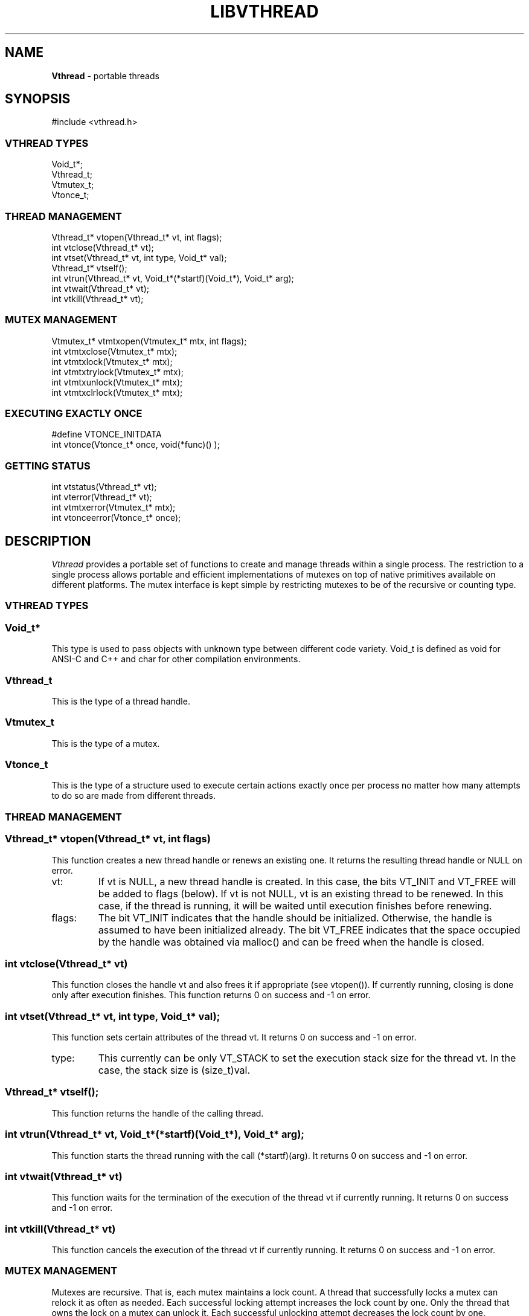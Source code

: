 .fp 5 CW
.TH LIBVTHREAD 3
.SH NAME
\fBVthread\fR \- portable threads
.SH SYNOPSIS
.de Tp
.fl
.ne 2
.TP
..
.de Ss
.fl
.ne 2
.SS "\\$1"
..
.de Cs
.nf
.ft 5
..
.de Ce
.ft 1
.fi
..
.ta 1.0i 2.0i 3.0i 4.0i 5.0i
.Cs
#include <vthread.h>
.Ce
.Ss "VTHREAD TYPES"
.Cs
Void_t*;
Vthread_t;
Vtmutex_t;
Vtonce_t;
.Ce
.Ss "THREAD MANAGEMENT"
.Cs
Vthread_t*  vtopen(Vthread_t* vt, int flags);
int         vtclose(Vthread_t* vt);
int         vtset(Vthread_t* vt, int type, Void_t* val);
Vthread_t*  vtself();
int         vtrun(Vthread_t* vt, Void_t*(*startf)(Void_t*), Void_t* arg);
int         vtwait(Vthread_t* vt);
int         vtkill(Vthread_t* vt);
.Ce
.Ss "MUTEX MANAGEMENT"
.Cs
Vtmutex_t*  vtmtxopen(Vtmutex_t* mtx, int flags);
int         vtmtxclose(Vtmutex_t* mtx);
int         vtmtxlock(Vtmutex_t* mtx);
int         vtmtxtrylock(Vtmutex_t* mtx);
int         vtmtxunlock(Vtmutex_t* mtx);
int         vtmtxclrlock(Vtmutex_t* mtx);
.Ce
.Ss "EXECUTING EXACTLY ONCE"
.Cs
#define     VTONCE_INITDATA
int         vtonce(Vtonce_t* once, void(*func)() );
.Ce
.Ss "GETTING STATUS"
.Cs
int         vtstatus(Vthread_t* vt);
int         vterror(Vthread_t* vt);
int         vtmtxerror(Vtmutex_t* mtx);
int         vtonceerror(Vtonce_t* once);
.Ce
.SH DESCRIPTION
.PP
\fIVthread\fP provides a portable set of functions to create
and manage threads within a single process. The restriction to
a single process allows portable and efficient implementations of
mutexes on top of native primitives available on different platforms.
The mutex interface is kept simple by restricting mutexes to be of the
recursive or counting type.

.PP
.Ss "VTHREAD TYPES"

.PP
.Ss "  Void_t*"
This type is used to pass objects with unknown type
between different code variety.
\f5Void_t\fP is defined as \f5void\fP for ANSI-C and C++
and \f5char\fP for other compilation environments.
.PP
.Ss "  Vthread_t"
This is the type of a thread handle.
.PP
.Ss "  Vtmutex_t"
This is the type of a mutex.
.PP
.Ss "  Vtonce_t"
This is the type of a structure used to
execute certain actions exactly once per process
no matter how many attempts to do so are made from different threads.

.PP
.Ss "THREAD MANAGEMENT"

.PP
.Ss "  Vthread_t* vtopen(Vthread_t* vt, int flags)"
This function creates a new thread handle or renews an existing one.
It returns the resulting thread handle or \f5NULL\fP on error.
.Tp
\f5vt\fP:
If \f5vt\fP is \f5NULL\fP, a new thread handle is created.
In this case, the bits \f5VT_INIT\fP and \f5VT_FREE\fP will be
added to \f5flags\fP (below).
If \f5vt\fP is not \f5NULL\fP, \f5vt\fP is an existing thread to be renewed.
In this case, if the thread is running, it will be waited until execution finishes
before renewing.
.Tp
\f5flags\fP:
The bit \f5VT_INIT\fP indicates that the handle should be initialized.
Otherwise, the handle is assumed to have been initialized already.
The bit \f5VT_FREE\fP indicates that the space occupied by the
handle was obtained via \f5malloc()\fP and can be freed when
the handle is closed.
.PP
.Ss "  int vtclose(Vthread_t* vt)"
This function closes the handle \f5vt\fP and also frees it if appropriate (see vtopen()).
If currently running, closing is done only after execution finishes.
This function returns \f50\fP on success and \f5-1\fP on error.
.PP
.Ss "  int vtset(Vthread_t* vt, int type, Void_t* val);"
This function sets certain attributes of the thread \f5vt\fP.
It returns \f50\fP on success and \f5-1\fP on error.
.Tp
\f5type\fP:
This currently can be only \f5VT_STACK\fP to set the execution stack size
for the thread \f5vt\fP. In the case, the stack size is \f5(size_t)val\fP.
.PP
.Ss "  Vthread_t* vtself();"
This function returns the handle of the calling thread.
.PP
.Ss "  int vtrun(Vthread_t* vt, Void_t*(*startf)(Void_t*), Void_t* arg);"
This function starts the thread running with the call \f5(*startf)(arg)\fP.
It returns \f50\fP on success and \f5-1\fP on error.
.PP
.Ss "  int vtwait(Vthread_t* vt)"
This function waits for the termination of the execution of
the thread \f5vt\fP if currently running.
It returns \f50\fP on success and \f5-1\fP on error.
.PP
.Ss "  int vtkill(Vthread_t* vt)"
This function cancels the execution of the thread \f5vt\fP if currently running.
It returns \f50\fP on success and \f5-1\fP on error.

.PP
.Ss "MUTEX MANAGEMENT"

Mutexes are recursive. That is, each mutex maintains a lock count.
A thread that successfully locks a mutex can relock it as often as needed.
Each successful locking attempt increases the lock count by one.
Only the thread that owns the lock on a mutex can unlock it.
Each successful unlocking attempt decreases the lock count by one.

.PP
.Ss "  Vtmutex_t* vtmtxopen(Vtmutex_t* mtx, int flags);"
This function creates a new mutex or renews an existing mutex structure.
In the latter case, the mutex structure should not be currently locked
or some undefined behavior will result.
The function returns the resulting mutex or \f5NULL\fP on error.
.Tp
\f5mtx\fP:
If \f5mtx\fP is \f5NULL\fP, a new mutex is created.
In this case, the bits \f5VT_INIT\fP and \f5VT_FREE\fP will be
added to \f5flags\fP (below).
If \f5mtx\fP is not \f5NULL\fP, \f5mtx\fP is an existing mutex to be renewed.
.Tp
\f5flags\fP:
The bit \f5VT_INIT\fP indicates that the mutex should be initialized.
Otherwise, the mutex is assumed to have been initialized already.
The bit \f5VT_FREE\fP indicates that the space occupied by the
mutex was obtained via \f5malloc()\fP and can be freed when
the mutex is closed.
.PP
.Ss "  int vtmtxclose(Vtmutex_t* mtx);"
This function clears the lock count of the mutex \f5mtx\fP, then closes it.
It returns \f50\fP on success and \f5-1\fP on error.
.PP
.Ss "  int vtmtxlock(Vtmutex_t* mtx);"
This function attempts to lock the mutex \f5mtx\fP.
If the lock is currently clear, the current thread becomes its owner.
Then, only this thread can relock the mutex as many times as desired.
Any attempt to lock \f5mtx\fP from a different thread will block.
This function returns \f50\fP on success and \f5-1\fP on error.
.PP
.Ss "  int vtmtxtrylock(Vtmutex_t* mtx);"
This function attempts to lock the mutex \f5mtx\fP without blocking.
It returns \f50\fP on success and \f5-1\fP on error.
.PP
.Ss "  int vtmtxunlock(Vtmutex_t* mtx);"
This function attempts to decrease the lock count on
the mutex \f5mtx\fP by one.
Only the thread owning \f5mtx\fP can unlock it.
Any other attempt will result in failure.
The function returns \f50\fP on success and \f5-1\fP on error.
.PP
.Ss "  int vtmtxclrlock(Vtmutex_t* mtx);"
This function attempts to clear the lock on
the mutex \f5mtx\fP, i.e., to reset the lock count to zero.
Only the thread owning \f5mtx\fP can clear it.
Any other attempt will result in failure.
The function returns \f50\fP on success and \f5-1\fP on error.

.PP
.Ss "EXECUTING EXACTLY ONCE"

.PP
.Ss "  VTONCE_INITDATA"
This macro is used to initialize a \f5Vtonce_t\fP structure
in the following manner:
.nf
.ft 5
    Vtonce_t once = VTONCE_INITDATA;
.ft 1
.fi
.PP
.Ss "  int vtonce(Vtonce_t* once, void(*func)() );"
This function ensures that the call \f5(*func)()\fP
is made exactly once per process and \f5once\fP structure
regardless of how many attempts are made.
It is useful for initialization of shared data across threads.
It returns \f50\P on success and \f5-1\fP on error.

.PP
.Ss "GETTING STATUS"

.PP
.Ss "  Void_t* vtstatus(Vthread_t* vt);"
This function returns the exit status of \f5vt\fP after execution finishes.
.PP
.Ss "  int vterror(Vthread_t* vt);"
This function returns the error status of \f5vt\fP after a failed operation.
.PP
.Ss "  int vtmtxerror(Vtmutex_t* mtx);"
This function returns the error status of \f5mtx\fP after a failed operation.
.PP
.Ss "  int vtonceerror(Vtonce_t* once);"
This function returns the error status of \f5once\fP after a failed operation.

.PP
.SH "IMPLEMENTATION NOTES"
.PP
The current Vthread implementation is sufficient for use in writing
thread-safe libraries (e.g., the Sfio library). It still lacks useful
facilities such as condition variables, private thread data, etc.
Some future versions will support these.
.PP
The library has been ported to popular Unix versions including various
flavors of BSD, LINUX, SOLARIS, IRIX, HPUX and Dave Korn's UWIN.
For HPUX, it has only been tested on version B.11.00. Threads on older
versions of HPUX do not compile/work properly to be usable under Vthread.

.PP
.SH AUTHOR
Kiem-Phong Vo, kpv@research.att.com
